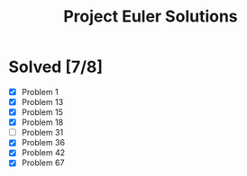 #+title: Project Euler Solutions

* Solved [7/8]
- [X] Problem 1
- [X] Problem 13
- [X] Problem 15
- [X] Problem 18
- [ ] Problem 31
- [X] Problem 36
- [X] Problem 42
- [X] Problem 67
